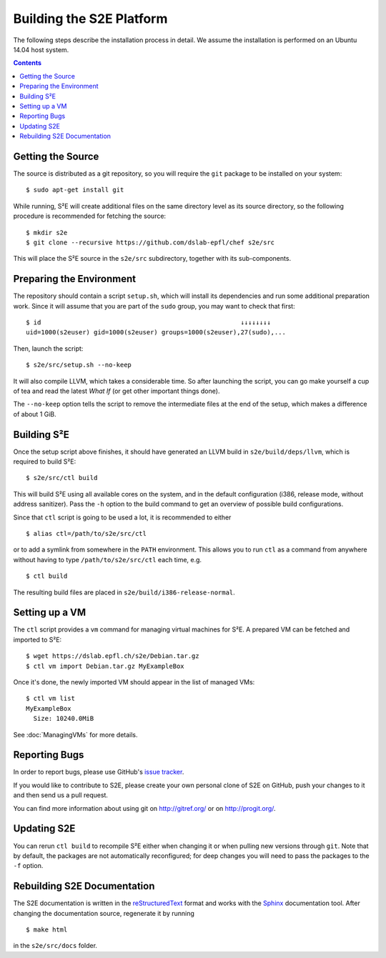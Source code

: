 =========================
Building the S2E Platform
=========================

The following steps describe the installation process in detail. We assume the
installation is performed on an Ubuntu 14.04 host system.

.. contents::


Getting the Source
==================

The source is distributed as a git repository, so you will require the ``git``
package to be installed on your system::

    $ sudo apt-get install git

While running, S²E will create additional files on the same directory level as
its source directory, so the following procedure is recommended for fetching the
source::

    $ mkdir s2e
    $ git clone --recursive https://github.com/dslab-epfl/chef s2e/src

This will place the S²E source in the ``s2e/src`` subdirectory, together with
its sub-components.


Preparing the Environment
=========================

The repository should contain a script ``setup.sh``, which will install its
dependencies and run some additional preparation work. Since it will assume that
you are part of the ``sudo`` group, you may want to check that first::

    $ id                                                     ↓↓↓↓↓↓↓↓
    uid=1000(s2euser) gid=1000(s2euser) groups=1000(s2euser),27(sudo),...

Then, launch the script::

    $ s2e/src/setup.sh --no-keep

It will also compile LLVM, which takes a considerable time. So after launching
the script, you can go make yourself a cup of tea and read the latest *What If*
(or get other important things done).

The ``--no-keep`` option tells the script to remove the intermediate files at
the end of the setup, which makes a difference of about 1 GiB.


Building S²E
============

Once the setup script above finishes, it should have generated an LLVM build in
``s2e/build/deps/llvm``, which is required to build S²E::

    $ s2e/src/ctl build

This will build S²E using all available cores on the system, and in the default
configuration (i386, release mode, without address sanitizer). Pass the ``-h``
option to the build command to get an overview of possible build configurations.

Since that ``ctl`` script is going to be used a lot, it is recommended to either

::

    $ alias ctl=/path/to/s2e/src/ctl

or to add a symlink from somewhere in the ``PATH`` environment. This allows you
to run ``ctl`` as a command from anywhere without having to type
``/path/to/s2e/src/ctl`` each time, e.g. ::

    $ ctl build

The resulting build files are placed in ``s2e/build/i386-release-normal``.


Setting up a VM
===============

The ``ctl`` script provides a ``vm`` command for managing virtual machines for
S²E. A prepared VM can be fetched and imported to S²E::

    $ wget https://dslab.epfl.ch/s2e/Debian.tar.gz
    $ ctl vm import Debian.tar.gz MyExampleBox

Once it's done, the newly imported VM should appear in the list of managed VMs::

    $ ctl vm list
    MyExampleBox
      Size: 10240.0MiB

See :doc:`ManagingVMs` for more details.


Reporting Bugs
==============

In order to report bugs, please use GitHub's
`issue tracker <https://github.com/dslab-epfl/s2e/issues>`_.

If you would like
to contribute to S2E, please create your own personal clone of S2E on GitHub, push your changes to it and then send us a
pull request.

You can find more information about using git on `http://gitref.org/ <http://gitref.org/>`_ or on
`http://progit.org/ <http://progit.org/>`_.


Updating S2E
============

You can rerun ``ctl build`` to recompile S²E either when changing it or when
pulling new versions through ``git``. Note that by default, the packages are not
automatically reconfigured; for deep changes you will need to pass the packages
to the ``-f`` option.


Rebuilding S2E Documentation
=============================

The S2E documentation is written in the `reStructuredText
<http://docutils.sourceforge.net/rst.html>`_ format and works with the `Sphinx
<http://sphinx-doc.org>`_ documentation tool. After changing the documentation
source, regenerate it by running ::

    $ make html

in the ``s2e/src/docs`` folder.
